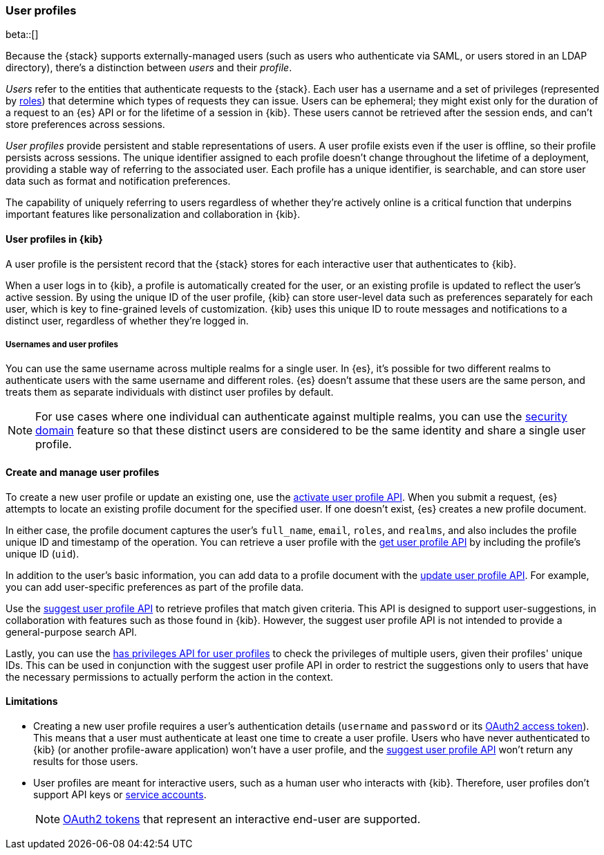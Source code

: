 [role="xpack"]
[[user-profile]]
=== User profiles

beta::[]

Because the {stack} supports externally-managed users (such as users who
authenticate via SAML, or users stored in an LDAP directory), there's a
distinction between _users_ and their _profile_.

_Users_ refer to the entities that authenticate requests to the {stack}.
Each user has a username and a set of privileges (represented by <<roles,roles>>)
that determine which types of requests they can issue. Users can be ephemeral;
they might exist only for the duration of a request to an {es} API or for the
lifetime of a session in {kib}. These users cannot be retrieved after the session
ends, and can't store preferences across sessions.

_User profiles_ provide persistent and stable representations of users.
A user profile exists even if the user is offline, so their profile persists across sessions.
The unique identifier assigned to each profile doesn't change
throughout the lifetime of a deployment, providing a stable way of referring
to the associated user. Each profile has a unique identifier, is searchable, and
can store user data such as format and notification preferences.

The capability of uniquely referring to users regardless of whether they're
actively online is a critical function that underpins important features like
personalization and collaboration in {kib}.


==== User profiles in {kib}

A user profile is the persistent record that the {stack} stores for each
interactive user that authenticates to {kib}.

When a user logs in to {kib}, a profile is automatically created for the user,
or an existing profile is updated to reflect the user's active session.
By using the unique ID of the user profile, {kib} can store user-level data such as preferences
separately for each user, which is key to fine-grained levels of customization.
{kib} uses this unique ID to route messages and notifications to a distinct user,
regardless of whether they're logged in.

===== Usernames and user profiles

You can use the same username across multiple realms for a single user. In {es},
it's possible for two different realms to authenticate users with the same username
and different roles.
{es} doesn't assume that these users are the same person, and treats
them as separate individuals with distinct user profiles by default.

NOTE: For use cases where one individual can authenticate against
multiple realms, you can use the <<security-domain,security domain>> feature
so that these distinct users are considered to be the same identity
and share a single user profile.

==== Create and manage user profiles

To create a new user profile or update an existing one, use the
<<security-api-activate-user-profile,activate user profile API>>. When you
submit a request, {es} attempts to locate an existing profile document for the
specified user. If one doesn't exist, {es} creates a new profile document.

In either case, the profile document captures the user's `full_name`, `email`,
`roles`, and `realms`, and also includes the profile unique ID and timestamp of
the operation. You can retrieve a user profile with
the <<security-api-get-user-profile,get user profile API>> by including the
profile's unique ID (`uid`).

In addition to the user's basic information, you can add data to a profile document
with the <<security-api-update-user-profile-data,update user profile API>>. For
example, you can add user-specific preferences as part of the profile data.

Use the <<security-api-suggest-user-profile,suggest user profile API>> to retrieve profiles
that match given criteria. This API is designed to support user-suggestions,
in collaboration with features such as those found in {kib}.
However, the suggest user profile API is not intended to provide a general-purpose search API.

Lastly, you can use the <<security-api-has-privileges-user-profile, has privileges API for
user profiles>> to check the privileges of multiple users, given their profiles' unique IDs.
This can be used in conjunction with the suggest user profile API in order to restrict the
suggestions only to users that have the necessary permissions to actually perform
the action in the context.

==== Limitations

* Creating a new user profile requires a user's authentication details
(`username` and `password` or its
<<token-authentication-services,OAuth2 access token>>).
This means that a user must authenticate at least one time to create a
user profile. Users who have never authenticated to {kib}
(or another profile-aware application) won't have a user profile, and the
<<security-api-suggest-user-profile,suggest user profile API>> won't return
any results for those users.

* User profiles are meant for interactive users, such as a human user who
interacts with {kib}. Therefore, user profiles don't support API keys or
<<service-accounts,service accounts>>.
+
NOTE: <<token-authentication-services,OAuth2 tokens>> that represent an
interactive end-user are supported.
